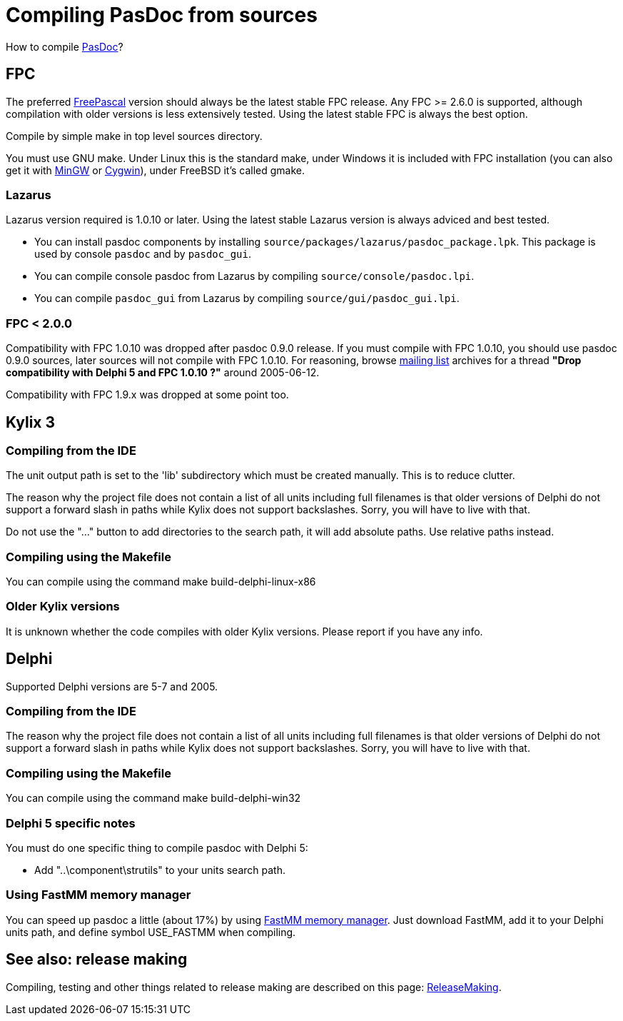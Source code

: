 :doctitle: Compiling PasDoc from sources

How to compile link:index[PasDoc]?

## [[fpc]] FPC

The preferred http://www.freepascal.org/[FreePascal] version should always be the latest stable FPC release. Any FPC >= 2.6.0 is supported, although compilation with older versions is less extensively tested. Using the latest stable FPC is always the best option.

Compile by simple make in top level sources directory.

You must use GNU make. Under Linux this is the standard make, under Windows it is included with FPC installation (you can also get it with http://www.mingw.org/[MinGW] or http://www.cygwin.com/[Cygwin]), under FreeBSD it's called gmake.

### [[lazarus]] Lazarus

Lazarus version required is 1.0.10 or later. Using the latest stable Lazarus version is always adviced and best tested.

* You can install pasdoc components by installing `source/packages/lazarus/pasdoc_package.lpk`. This package is used by console `pasdoc` and by `pasdoc_gui`.
* You can compile console pasdoc from Lazarus by compiling `source/console/pasdoc.lpi`.
* You can compile `pasdoc_gui` from Lazarus by compiling `source/gui/pasdoc_gui.lpi`.

### [[fpc-2.0.0]] FPC < 2.0.0

Compatibility with FPC 1.0.10 was dropped after pasdoc 0.9.0 release. If you must compile with FPC 1.0.10, you should use pasdoc 0.9.0 sources, later sources will not compile with FPC 1.0.10. For reasoning, browse http://lists.sourceforge.net/lists/listinfo/pasdoc-main[mailing list] archives for a thread *"Drop compatibility with Delphi 5 and FPC 1.0.10 ?"* around 2005-06-12.

Compatibility with FPC 1.9.x was dropped at some point too.

## [[kylix-3]] Kylix 3

### [[compiling-from-the-ide]] Compiling from the IDE

The unit output path is set to the 'lib' subdirectory which must be created manually. This is to reduce clutter.

The reason why the project file does not contain a list of all units including full filenames is that older versions of Delphi do not support a forward slash in paths while Kylix does not support backslashes. Sorry, you will have to live with that.

Do not use the "..." button to add directories to the search path, it will add absolute paths. Use relative paths instead.

### [[compiling-using-the-makefile]] Compiling using the Makefile

You can compile using the command make build-delphi-linux-x86

### [[older-kylix-versions]] Older Kylix versions

It is unknown whether the code compiles with older Kylix versions. Please report if you have any info.

## [[delphi]] Delphi

Supported Delphi versions are 5-7 and 2005.

### [[compiling-from-the-ide-1]] Compiling from the IDE

The reason why the project file does not contain a list of all units including full filenames is that older versions of Delphi do not support a forward slash in paths while Kylix does not support backslashes. Sorry, you will have to live with that.

### [[compiling-using-the-makefile-1]] Compiling using the Makefile

You can compile using the command make build-delphi-win32

### [[delphi-5-specific-notes]] Delphi 5 specific notes

You must do one specific thing to compile pasdoc with Delphi 5:

* Add "..\component\strutils" to your units search path.

### [[using-fastmm-memory-manager]] Using FastMM memory manager

You can speed up pasdoc a little (about 17%) by using http://sourceforge.net/projects/fastmm[FastMM memory manager]. Just download FastMM, add it to your Delphi units path, and define symbol USE_FASTMM when compiling.

## [[see-also-release-making]] See also: release making

Compiling, testing and other things related to release making are described on this page: link:ReleaseMaking[ReleaseMaking].
